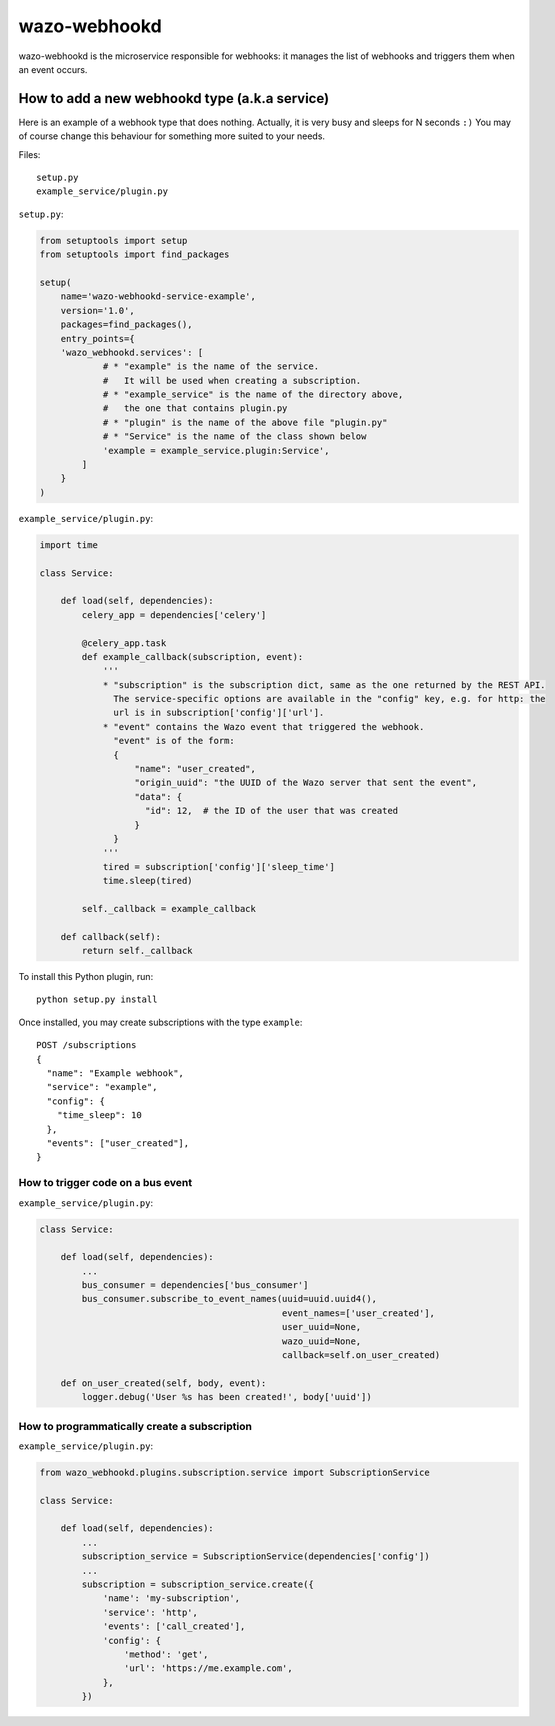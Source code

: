 .. _wazo-webhookd:

=============
wazo-webhookd
=============

wazo-webhookd is the microservice responsible for webhooks: it manages the list of webhooks and
triggers them when an event occurs.


How to add a new webhookd type (a.k.a service)
==============================================

Here is an example of a webhook type that does nothing. Actually, it is very busy and sleeps for N seconds ``:)`` You may of course change this behaviour for something more suited to your needs.

Files::

  setup.py
  example_service/plugin.py

``setup.py``:

.. code-block:: python

    from setuptools import setup
    from setuptools import find_packages

    setup(
        name='wazo-webhookd-service-example',
        version='1.0',
        packages=find_packages(),
        entry_points={
        'wazo_webhookd.services': [
                # * "example" is the name of the service.
                #   It will be used when creating a subscription.
                # * "example_service" is the name of the directory above,
                #   the one that contains plugin.py
                # * "plugin" is the name of the above file "plugin.py"
                # * "Service" is the name of the class shown below
                'example = example_service.plugin:Service',
            ]
        }
    )

``example_service/plugin.py``:

.. code-block:: python

    import time

    class Service:

        def load(self, dependencies):
            celery_app = dependencies['celery']

            @celery_app.task
            def example_callback(subscription, event):
                '''
                * "subscription" is the subscription dict, same as the one returned by the REST API.
                  The service-specific options are available in the "config" key, e.g. for http: the
                  url is in subscription['config']['url'].
                * "event" contains the Wazo event that triggered the webhook.
                  "event" is of the form:
                  {
                      "name": "user_created",
                      "origin_uuid": "the UUID of the Wazo server that sent the event",
                      "data": {
                        "id": 12,  # the ID of the user that was created
                      }
                  }
                '''
                tired = subscription['config']['sleep_time']
                time.sleep(tired)

            self._callback = example_callback

        def callback(self):
            return self._callback


To install this Python plugin, run::

    python setup.py install

Once installed, you may create subscriptions with the type ``example``::

  POST /subscriptions
  {
    "name": "Example webhook",
    "service": "example",
    "config": {
      "time_sleep": 10
    },
    "events": ["user_created"],
  }


How to trigger code on a bus event
----------------------------------

``example_service/plugin.py``:

.. code-block:: python

    class Service:

        def load(self, dependencies):
            ...
            bus_consumer = dependencies['bus_consumer']
            bus_consumer.subscribe_to_event_names(uuid=uuid.uuid4(),
                                                  event_names=['user_created'],
                                                  user_uuid=None,
                                                  wazo_uuid=None,
                                                  callback=self.on_user_created)

        def on_user_created(self, body, event):
            logger.debug('User %s has been created!', body['uuid'])


How to programmatically create a subscription
---------------------------------------------

``example_service/plugin.py``:

.. code-block:: python

    from wazo_webhookd.plugins.subscription.service import SubscriptionService

    class Service:

        def load(self, dependencies):
            ...
            subscription_service = SubscriptionService(dependencies['config'])
            ...
            subscription = subscription_service.create({
                'name': 'my-subscription',
                'service': 'http',
                'events': ['call_created'],
                'config': {
                    'method': 'get',
                    'url': 'https://me.example.com',
                },
            })
